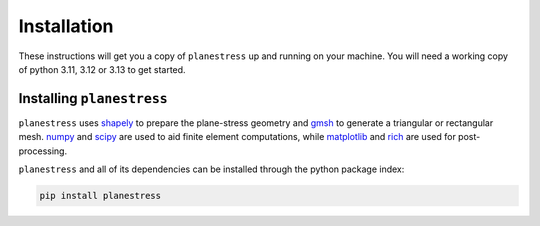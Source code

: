 .. _label-installation:

Installation
============

These instructions will get you a copy of ``planestress`` up and running on your
machine. You will need a working copy of python 3.11, 3.12 or 3.13 to get started.

Installing ``planestress``
--------------------------------

``planestress`` uses `shapely <https://github.com/shapely/shapely>`_ to prepare
the plane-stress geometry and `gmsh <https://gmsh.info/>`_ to generate a triangular or
rectangular mesh. `numpy <https://github.com/numpy/numpy>`_ and
`scipy <https://github.com/scipy/scipy>`_ are used to aid finite element computations,
while `matplotlib <https://github.com/matplotlib/matplotlib>`_ and
`rich <https://github.com/Textualize/rich>`_ are used for post-processing.

``planestress`` and all of its dependencies can be installed through the python
package index:

.. code-block:: shell

    pip install planestress
